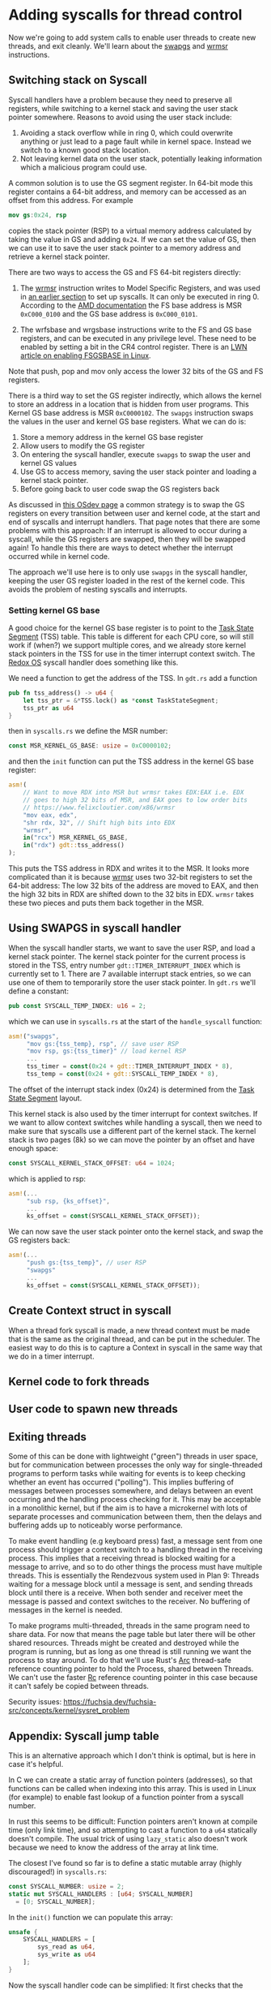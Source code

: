 * Adding syscalls for thread control

Now we're going to add system calls to enable user threads to create
new threads, and exit cleanly. We'll learn about the [[https://www.felixcloutier.com/x86/swapgs][swapgs]] and [[https://www.felixcloutier.com/x86/wrmsr][wrmsr]]
instructions.

** Switching stack on Syscall

   Syscall handlers have a problem because they need to preserve all
registers, while switching to a kernel stack and saving the user stack
pointer somewhere. Reasons to avoid using the user stack include:
1. Avoiding a stack overflow while in ring 0, which could overwrite
   anything or just lead to a page fault while in kernel space.
   Instead we switch to a known good stack location.
2. Not leaving kernel data on the user stack, potentially leaking
   information which a malicious program could use.

A common solution is to use the GS segment register. In 64-bit mode this
register contains a 64-bit address, and memory can be accessed as an offset
from this address. For example
#+begin_src nasm
mov gs:0x24, rsp
#+end_src
copies the stack pointer (RSP) to a virtual memory address calculated
by taking the value in GS and adding =0x24=. If we can set the value
of GS, then we can use it to save the user stack pointer to a memory
address and retrieve a kernel stack pointer.

There are two ways to access the GS and FS 64-bit registers directly:
1. The [[https://www.felixcloutier.com/x86/wrmsr][wrmsr]] instruction writes to Model Specific Registers, and was
   used in [[file:02-userspace.org][an earlier section]] to set up syscalls. It can only be
   executed in ring 0. According to the [[https://www.amd.com/system/files/TechDocs/24593.pdf][AMD documentation]] the FS base
   address is MSR =0xC000_0100= and the GS base address is
   =0xC000_0101=.

2. The wrfsbase and wrgsbase instructions write to the FS and GS base
   registers, and can be executed in any privilege level. These need
   to be enabled by setting a bit in the CR4 control register. There
   is an [[https://lwn.net/Articles/821723/][LWN article on enabling FSGSBASE in Linux]].

Note that push, pop and mov only access the lower 32 bits of the GS
and FS registers.

There is a third way to set the GS register indirectly, which allows the kernel
to store an address in a location that is hidden from user programs. This
Kernel GS base address is MSR =0xC0000102=. The =swapgs= instruction swaps
the values in the user and kernel GS base registers. What we can do is:

1. Store a memory address in the kernel GS base register
2. Allow users to modify the GS register
3. On entering the syscall handler, execute =swapgs= to swap the user and kernel
   GS values
4. Use GS to access memory, saving the user stack pointer and loading
   a kernel stack pointer.
5. Before going back to user code swap the GS registers back

As discussed in [[https://wiki.osdev.org/SWAPGS][this OSdev page]] a common strategy is to swap the GS
registers on every transition between user and kernel code, at the
start and end of syscalls and interrupt handlers.  That page notes
that there are some problems with this approach: If an interrupt is
allowed to occur during a syscall, while the GS registers are swapped,
then they will be swapped again! To handle this there are ways to
detect whether the interrupt occurred while in kernel code.

The approach we'll use here is to only use =swapgs= in the syscall handler,
keeping the user GS register loaded in the rest of the kernel code. This
avoids the problem of nesting syscalls and interrupts.

*** Setting kernel GS base

A good choice for the kernel GS base register is to point to the [[https://wiki.osdev.org/Task_State_Segment][Task
State Segment]] (TSS) table. This table is different for each CPU core,
so will still work if (when?) we support multiple cores, and we
already store kernel stack pointers in the TSS for use in the timer
interrupt context switch. The [[https://github.com/redox-os/kernel/blob/master/src/arch/x86_64/interrupt/syscall.rs#L65][Redox OS]] syscall handler does something
like this.

We need a function to get the address of the TSS. In =gdt.rs= add
a function
#+begin_src rust
  pub fn tss_address() -> u64 {
      let tss_ptr = &*TSS.lock() as *const TaskStateSegment;
      tss_ptr as u64
  }
#+end_src
then in =syscalls.rs= we define the MSR number:
#+begin_src rust
const MSR_KERNEL_GS_BASE: usize = 0xC0000102;
#+end_src
and then the =init= function can put the TSS address in
the kernel GS base register:
#+begin_src rust
  asm!(
      // Want to move RDX into MSR but wrmsr takes EDX:EAX i.e. EDX
      // goes to high 32 bits of MSR, and EAX goes to low order bits
      // https://www.felixcloutier.com/x86/wrmsr
      "mov eax, edx",
      "shr rdx, 32", // Shift high bits into EDX
      "wrmsr",
      in("rcx") MSR_KERNEL_GS_BASE,
      in("rdx") gdt::tss_address()
  );
#+end_src
This puts the TSS address in RDX and writes it to the MSR. It looks
more complicated than it is because [[https://www.felixcloutier.com/x86/wrmsr][wrmsr]] uses two 32-bit registers to
set the 64-bit address: The low 32 bits of the address are moved to EAX,
and then the high 32 bits in RDX are shifted down to the 32 bits in EDX.
=wrmsr= takes these two pieces and puts them back together in the MSR.

** Using SWAPGS in syscall handler

When the syscall handler starts, we want to save the user RSP, and
load a kernel stack pointer. The kernel stack pointer for the current
process is stored in the TSS, entry number =gdt::TIMER_INTERRUPT_INDEX=
which is currently set to 1. There are 7 available interrupt stack entries,
so we can use one of them to temporarily store the user stack pointer.
In =gdt.rs= we'll define a constant:
#+begin_src rust
pub const SYSCALL_TEMP_INDEX: u16 = 2;
#+end_src
which we can use in =syscalls.rs= at the start of the =handle_syscall=
function:
#+begin_src rust
  asm!("swapgs",
       "mov gs:{tss_temp}, rsp", // save user RSP
       "mov rsp, gs:{tss_timer}" // load kernel RSP
       ...
       tss_timer = const(0x24 + gdt::TIMER_INTERRUPT_INDEX * 8),
       tss_temp = const(0x24 + gdt::SYSCALL_TEMP_INDEX * 8),
#+end_src
The offset of the interrupt stack index (0x24) is determined from the
[[https://wiki.osdev.org/Task_State_Segment][Task State Segment]] layout.

This kernel stack is also used by the timer interrupt for context switches.
If we want to allow context switches while handling a syscall, then
we need to make sure that syscalls use a different part of the kernel stack.
The kernel stack is two pages (8k) so we can move the pointer by an offset
and have enough space:
#+begin_src rust
  const SYSCALL_KERNEL_STACK_OFFSET: u64 = 1024;
#+end_src
which is applied to rsp:
#+begin_src rust
  asm!(...
       "sub rsp, {ks_offset}",
       ...
       ks_offset = const(SYSCALL_KERNEL_STACK_OFFSET));
#+end_src

We can now save the user stack pointer onto the kernel stack,
and swap the GS registers back:
#+begin_src rust
  asm!(...
       "push gs:{tss_temp}", // user RSP
       "swapgs"
       ...
       ks_offset = const(SYSCALL_KERNEL_STACK_OFFSET));
#+end_src



** Create Context struct in syscall

When a thread fork syscall is made, a new thread context must be made
that is the same as the original thread, and can be put in the
scheduler. The easiest way to do this is to capture a Context in
syscall in the same way that we do in a timer interrupt.




** Kernel code to fork threads


** User code to spawn new threads


** Exiting threads


Some of this can be done with lightweight ("green") threads
in user space, but for communication between processes the only way
for single-threaded programs to perform tasks while waiting for events
is to keep checking whether an event has occurred ("polling"). This
implies buffering of messages between processes somewhere, and delays
between an event occurring and the handling process checking for it.
This may be acceptable in a monolithic kernel, but if the aim is to
have a microkernel with lots of separate processes and communication
between them, then the delays and buffering adds up to noticeably
worse performance.

To make event handling (e.g keyboard press) fast, a message sent from
one process should trigger a context switch to a handling thread in
the receiving process. This implies that a receiving thread is blocked
waiting for a message to arrive, and so to do other things the process
must have multiple threads. This is essentially the Rendezvous system
used in Plan 9: Threads waiting for a message block until a message is
sent, and sending threads block until there is a receive. When both
sender and receiver meet the message is passed and context switches to
the receiver. No buffering of messages in the kernel is needed.

To make programs multi-threaded, threads in the same program need to
share data. For now that means the page table but later there will be
other shared resources. Threads might be created and destroyed while
the program is running, but as long as one thread is still running we
want the process to stay around. To do that we'll use Rust's [[https://doc.rust-lang.org/beta/alloc/sync/struct.Arc.html][Arc]]
thread-safe reference counting pointer to hold the Process, shared
between Threads.  We can't use the faster [[https://doc.rust-lang.org/alloc/rc/struct.Rc.html][Rc]] reference counting
pointer in this case because it can't safely be copied between
threads.


Security issues: https://fuchsia.dev/fuchsia-src/concepts/kernel/sysret_problem

** Appendix: Syscall jump table

This is an alternative approach which I don't think is optimal, but is
here in case it's helpful.

In C we can create a static array of function pointers (addresses), so
that functions can be called when indexing into this array. This is used
in Linux (for example) to enable fast lookup of a function pointer from
a syscall number.

In rust this seems to be difficult: Function pointers aren't known at
compile time (only link time), and so attempting to cast a function to
a =u64= statically doesn't compile. The usual trick of using
=lazy_static= also doesn't work because we need to know the address of
the array at link time.

The closest I've found so far is to define a static mutable array
(highly discouraged!) in =syscalls.rs=:
#+begin_src rust
  const SYSCALL_NUMBER: usize = 2;
  static mut SYSCALL_HANDLERS : [u64; SYSCALL_NUMBER]
    = [0; SYSCALL_NUMBER];
#+end_src

In the =init()= function we can populate this array:
#+begin_src rust
  unsafe {
      SYSCALL_HANDLERS = [
          sys_read as u64,
          sys_write as u64
      ];
  }
#+end_src

Now the syscall handler code can be simplified: It first
checks that the syscall number (in =rax=) is in range, and if so
looks up the handler address in the =SYSCALL_HANDLERS= table:
#+begin_src rust
  asm!(
      ...,
      "push r15",

      "cmp rax, {syscall_max}",
      "jge 1f",  // Out of range
      "mov rax, [{syscall_handlers} + 8*rax]", // Lookup handler address
      "call rax",
      "1: ",

      "pop r15",
      ...,
      syscall_handlers = sym SYSCALL_HANDLERS,
      syscall_max = const SYSCALL_NUMBER,
      options(noreturn)
  );
#+end_src
To be able to use the =const= argument to =asm= we need to add
this feature to the top of =lib.rs= with =#![feature(asm_const)]=.
